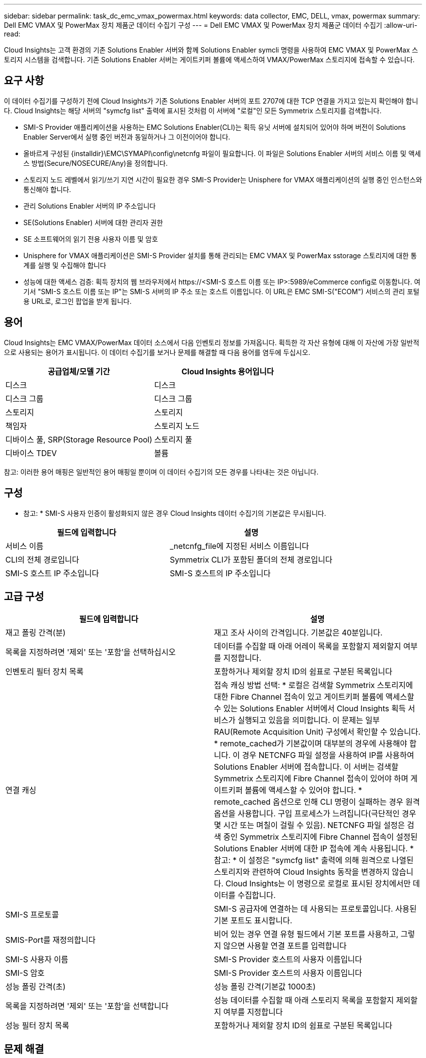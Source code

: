 ---
sidebar: sidebar 
permalink: task_dc_emc_vmax_powermax.html 
keywords: data collector, EMC, DELL, vmax, powermax 
summary: Dell EMC VMAX 및 PowerMax 장치 제품군 데이터 수집기 구성 
---
= Dell EMC VMAX 및 PowerMax 장치 제품군 데이터 수집기
:allow-uri-read: 


[role="lead"]
Cloud Insights는 고객 환경의 기존 Solutions Enabler 서버와 함께 Solutions Enabler symcli 명령을 사용하여 EMC VMAX 및 PowerMax 스토리지 시스템을 검색합니다. 기존 Solutions Enabler 서버는 게이트키퍼 볼륨에 액세스하여 VMAX/PowerMax 스토리지에 접속할 수 있습니다.



== 요구 사항

이 데이터 수집기를 구성하기 전에 Cloud Insights가 기존 Solutions Enabler 서버의 포트 2707에 대한 TCP 연결을 가지고 있는지 확인해야 합니다. Cloud Insights는 해당 서버의 "symcfg list" 출력에 표시된 것처럼 이 서버에 "로컬"인 모든 Symmetrix 스토리지를 검색합니다.

* SMI-S Provider 애플리케이션을 사용하는 EMC Solutions Enabler(CLI)는 획득 유닛 서버에 설치되어 있어야 하며 버전이 Solutions Enabler Server에서 실행 중인 버전과 동일하거나 그 이전이어야 합니다.
* 올바르게 구성된 {installdir}\EMC\SYMAPI\config\netcnfg 파일이 필요합니다. 이 파일은 Solutions Enabler 서버의 서비스 이름 및 액세스 방법(Secure/NOSECURE/Any)을 정의합니다.
* 스토리지 노드 레벨에서 읽기/쓰기 지연 시간이 필요한 경우 SMI-S Provider는 Unisphere for VMAX 애플리케이션의 실행 중인 인스턴스와 통신해야 합니다.
* 관리 Solutions Enabler 서버의 IP 주소입니다
* SE(Solutions Enabler) 서버에 대한 관리자 권한
* SE 소프트웨어의 읽기 전용 사용자 이름 및 암호
* Unisphere for VMAX 애플리케이션은 SMI-S Provider 설치를 통해 관리되는 EMC VMAX 및 PowerMax sstorage 스토리지에 대한 통계를 실행 및 수집해야 합니다
* 성능에 대한 액세스 검증: 획득 장치의 웹 브라우저에서 \https://<SMI-S 호스트 이름 또는 IP>:5989/eCommerce config로 이동합니다. 여기서 "SMI-S 호스트 이름 또는 IP"는 SMI-S 서버의 IP 주소 또는 호스트 이름입니다. 이 URL은 EMC SMI-S("ECOM") 서비스의 관리 포털용 URL로, 로그인 팝업을 받게 됩니다.




== 용어

Cloud Insights는 EMC VMAX/PowerMax 데이터 소스에서 다음 인벤토리 정보를 가져옵니다. 획득한 각 자산 유형에 대해 이 자산에 가장 일반적으로 사용되는 용어가 표시됩니다. 이 데이터 수집기를 보거나 문제를 해결할 때 다음 용어를 염두에 두십시오.

[cols="2*"]
|===
| 공급업체/모델 기간 | Cloud Insights 용어입니다 


| 디스크 | 디스크 


| 디스크 그룹 | 디스크 그룹 


| 스토리지 | 스토리지 


| 책임자 | 스토리지 노드 


| 디바이스 풀, SRP(Storage Resource Pool) | 스토리지 풀 


| 디바이스 TDEV | 볼륨 
|===
참고: 이러한 용어 매핑은 일반적인 용어 매핑일 뿐이며 이 데이터 수집기의 모든 경우를 나타내는 것은 아닙니다.



== 구성

* 참고: * SMI-S 사용자 인증이 활성화되지 않은 경우 Cloud Insights 데이터 수집기의 기본값은 무시됩니다.

[cols="2*"]
|===
| 필드에 입력합니다 | 설명 


| 서비스 이름 | _netcnfg_file에 지정된 서비스 이름입니다 


| CLI의 전체 경로입니다 | Symmetrix CLI가 포함된 폴더의 전체 경로입니다 


| SMI-S 호스트 IP 주소입니다 | SMI-S 호스트의 IP 주소입니다 
|===


== 고급 구성

[cols="2*"]
|===
| 필드에 입력합니다 | 설명 


| 재고 폴링 간격(분) | 재고 조사 사이의 간격입니다. 기본값은 40분입니다. 


| 목록을 지정하려면 '제외' 또는 '포함'을 선택하십시오 | 데이터를 수집할 때 아래 어레이 목록을 포함할지 제외할지 여부를 지정합니다. 


| 인벤토리 필터 장치 목록 | 포함하거나 제외할 장치 ID의 쉼표로 구분된 목록입니다 


| 연결 캐싱 | 접속 캐싱 방법 선택: * 로컬은 검색할 Symmetrix 스토리지에 대한 Fibre Channel 접속이 있고 게이트키퍼 볼륨에 액세스할 수 있는 Solutions Enabler 서버에서 Cloud Insights 획득 서비스가 실행되고 있음을 의미합니다. 이 문제는 일부 RAU(Remote Acquisition Unit) 구성에서 확인할 수 있습니다. * remote_cached가 기본값이며 대부분의 경우에 사용해야 합니다. 이 경우 NETCNFG 파일 설정을 사용하여 IP를 사용하여 Solutions Enabler 서버에 접속합니다. 이 서버는 검색할 Symmetrix 스토리지에 Fibre Channel 접속이 있어야 하며 게이트키퍼 볼륨에 액세스할 수 있어야 합니다. * remote_cached 옵션으로 인해 CLI 명령이 실패하는 경우 원격 옵션을 사용합니다. 구입 프로세스가 느려집니다(극단적인 경우 몇 시간 또는 며칠이 걸릴 수 있음). NETCNFG 파일 설정은 검색 중인 Symmetrix 스토리지에 Fibre Channel 접속이 설정된 Solutions Enabler 서버에 대한 IP 접속에 계속 사용됩니다. * 참고: * 이 설정은 "symcfg list" 출력에 의해 원격으로 나열된 스토리지와 관련하여 Cloud Insights 동작을 변경하지 않습니다. Cloud Insights는 이 명령으로 로컬로 표시된 장치에서만 데이터를 수집합니다. 


| SMI-S 프로토콜 | SMI-S 공급자에 연결하는 데 사용되는 프로토콜입니다. 사용된 기본 포트도 표시합니다. 


| SMIS-Port를 재정의합니다 | 비어 있는 경우 연결 유형 필드에서 기본 포트를 사용하고, 그렇지 않으면 사용할 연결 포트를 입력합니다 


| SMI-S 사용자 이름 | SMI-S Provider 호스트의 사용자 이름입니다 


| SMI-S 암호 | SMI-S Provider 호스트의 사용자 이름입니다 


| 성능 폴링 간격(초) | 성능 폴링 간격(기본값 1000초) 


| 목록을 지정하려면 '제외' 또는 '포함'을 선택합니다 | 성능 데이터를 수집할 때 아래 스토리지 목록을 포함할지 제외할지 여부를 지정합니다 


| 성능 필터 장치 목록 | 포함하거나 제외할 장치 ID의 쉼표로 구분된 목록입니다 
|===


== 문제 해결

이 데이터 수집기에서 문제가 발생할 경우 다음과 같은 방법을 시도해 보십시오.



=== 인벤토리

[cols="2*"]
|===
| 문제: | 다음을 시도해 보십시오. 


| 오류: 요청되는 기능에 현재 라이센스가 없습니다 | SYMAPI 서버 라이센스를 설치합니다. 


| 오류: 장치를 찾을 수 없습니다 | Symmetrix 디바이스가 Solutions Enabler 서버에 의해 관리되도록 구성되었는지 확인합니다. - symcfg list -v를 실행하여 구성된 Symmetrix 디바이스 목록을 확인합니다. 


| 오류: 서비스 파일에서 요청한 네트워크 서비스를 찾을 수 없습니다 | Solutions Enabler 서비스 이름이 Solutions Enabler용 netcnfg 파일로 정의되어 있는지 확인합니다. 이 파일은 일반적으로 Solutions Enabler 클라이언트 설치의 SYMAPI\config\ 아래에 있습니다. 


| 오류: 원격 클라이언트/서버 핸드셰이크가 실패했습니다 | 검색하려는 Solutions Enabler 호스트에서 최신 storsrvd.log * 파일을 확인합니다. 


| 오류: 클라이언트 인증서의 일반 이름이 유효하지 않습니다 | Solutions Enabler 서버에서 _hosts_file을 편집하여 획득 장치의 호스트 이름이 Solutions Enabler 서버의 storsrvd.log 에 보고된 IP 주소로 확인되도록 합니다. 


| 오류: 기능이 메모리를 가져올 수 없습니다 | 시스템에서 Solutions Enabler를 실행할 수 있는 사용 가능한 메모리가 충분한지 확인합니다 


| 오류: Solutions Enabler가 필요한 모든 데이터를 제공할 수 없습니다. | Solutions Enabler의 상태 및 로드 프로필을 조사합니다 


| 오류: • Solutions Enabler 서버 8.x에서 Solutions Enabler 7.x와 함께 수집하면 "symcfg list -tdev" CLI 명령이 잘못된 데이터를 반환할 수 있습니다 • Solutions Enabler Server 8.3 이상에서 Solutions Enabler 8.1.0 이전 버전을 사용하여 취합한 경우 "symcfg list -SRP" CLI 명령은 잘못된 데이터를 반환할 수 있습니다. | 동일한 Solutions Enabler 주요 릴리즈를 사용하고 있는지 확인합니다 
|===
추가 정보는 에서 찾을 수 있습니다 link:concept_requesting_support.html["지원"] 페이지 또는 에 있습니다 link:https://docs.netapp.com/us-en/cloudinsights/CloudInsightsDataCollectorSupportMatrix.pdf["Data Collector 지원 매트릭스"].
